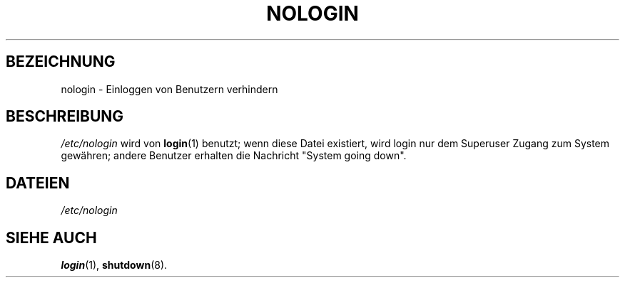.\" Copyright (c) 1993 Michael Haardt (u31b3hs@pool.informatik.rwth-aachen.de), Fri Apr  2 11:32:09 MET DST 1993
.\"
.\" This is free documentation; you can redistribute it and/or
.\" modify it under the terms of the GNU General Public License as
.\" published by the Free Software Foundation; either version 2 of
.\" the License, or (at your option) any later version.
.\"
.\" The GNU General Public License's references to "object code"
.\" and "executables" are to be interpreted as the output of any
.\" document formatting or typesetting system, including
.\" intermediate and printed output.
.\"
.\" This manual is distributed in the hope that it will be useful,
.\" but WITHOUT ANY WARRANTY; without even the implied warranty of
.\" MERCHANTABILITY or FITNESS FOR A PARTICULAR PURPOSE.  See the
.\" GNU General Public License for more details.
.\"
.\" You should have received a copy of the GNU General Public
.\" License along with this manual; if not, write to the Free
.\" Software Foundation, Inc., 675 Mass Ave, Cambridge, MA 02139,
.\" USA.
.\"
.\" Modified Sun Jul 25 11:06:34 1993 by Rik Faith (faith@cs.unc.edu)
.\" Translated from english to german on Sat Dec 23 18:05:20 MET 1995
.\"                       by Rene Tschirley (gremlin@cs.tu-berlin.de) 
.\" Modified Mon Jun 10 00:14:21 1996 by Martin Schulze (joey@linux.de)
.\"
.TH NOLOGIN 5 "23. Dezember 1995" "Linux" "Dateiformate"
.SH BEZEICHNUNG
nologin \- Einloggen von Benutzern verhindern
.SH BESCHREIBUNG
.IR /etc/nologin " wird von"
.BR login (1)
benutzt; wenn diese Datei existiert, wird login nur dem Superuser Zugang zum
System gewähren;  andere Benutzer erhalten die Nachricht "System going
down".
.SH DATEIEN
.I /etc/nologin
.SH "SIEHE AUCH"
.BR login (1),
.BR shutdown (8).

